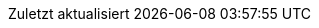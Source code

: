 // German translation, courtesy of Florian Wilhelm
:appendix-caption: Anhang
:appendix-refsig: {appendix-caption}
:caution-caption: Achtung
:chapter-label: Kapitel
:chapter-refsig: {chapter-label}
:example-caption: Beispiel
:figure-caption: Abbildung
:important-caption: Wichtig
:last-update-label: Zuletzt aktualisiert
//ifdef::listing-caption[:listing-caption: ???]
ifdef::manname-title[:manname-title: Bezeichnung]
:note-caption: Anmerkung
//:part-refsig: ???
ifdef::preface-title[:preface-title: Vorwort]
:section-refsig: Abschnitt
:table-caption: Tabelle
:tip-caption: Hinweis
:toc-title: Inhalt
:untitled-label: Ohne Titel
:version-label: Version
:warning-caption: Warnung
